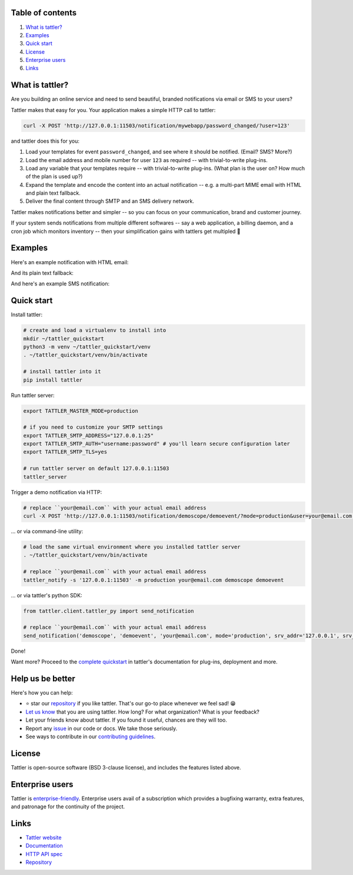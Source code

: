 .. image:: https://gitlab.com/tattler/tattler-community/badges/main/pipeline.svg

.. image:: https://gitlab.com/tattler/tattler-community/badges/main/coverage.svg


.. image:: https://gitlab.com/tattler/tattler-community/-/raw/main/docs/source/tattler-logo-large-colorneutral.png

Table of contents
=================

1. `What is tattler?`_
2. `Examples`_
3. `Quick start`_
4. `License`_
5. `Enterprise users`_
6. `Links`_

What is tattler?
================

Are you building an online service and need to send beautiful, branded notifications via email or SMS to your users?

Tattler makes that easy for you. Your application makes a simple HTTP call to tattler:

.. code-block:: bash

   curl -X POST 'http://127.0.0.1:11503/notification/mywebapp/password_changed/?user=123'

and tattler does this for you:

1. Load your templates for event ``password_changed``, and see where it should be notified. (Email? SMS? More?)
2. Load the email address and mobile number for user ``123`` as required -- with trivial-to-write plug-ins.
3. Load any variable that your templates require -- with trivial-to-write plug-ins. (What plan is the user on? How much of the plan is used up?)
4. Expand the template and encode the content into an actual notification -- e.g. a multi-part MIME email with HTML and plain text fallback.
5. Deliver the final content through SMTP and an SMS delivery network.

Tattler makes notifications better and simpler -- so you can focus on your communication, brand and customer journey.

If your system sends notifications from multiple different softwares -- say a web application, a billing daemon,
and a cron job which monitors inventory -- then your simplification gains with tattlers get multipled 🚀

.. image:: https://gitlab.com/tattler/tattler-community/-/raw/main/demos/tattler-benefit.png


Examples
========

Here's an example notification with HTML email:

.. image:: https://gitlab.com/tattler/tattler-community/-/raw/main/demos/tattler-notification-example-email-html.png

And its plain text fallback:

.. image:: https://gitlab.com/tattler/tattler-community/-/raw/main/demos/tattler-notification-example-email-plaintext.png

And here's an example SMS notification:

.. image:: https://gitlab.com/tattler/tattler-community/-/raw/main/demos/tattler-notification-example-sms.png


Quick start
===========

Install tattler:

.. code-block:: bash

   # create and load a virtualenv to install into
   mkdir ~/tattler_quickstart
   python3 -m venv ~/tattler_quickstart/venv
   . ~/tattler_quickstart/venv/bin/activate

   # install tattler into it
   pip install tattler

Run tattler server:

.. code-block:: bash

   export TATTLER_MASTER_MODE=production
   
   # if you need to customize your SMTP settings
   export TATTLER_SMTP_ADDRESS="127.0.0.1:25"
   export TATTLER_SMTP_AUTH="username:password" # you'll learn secure configuration later
   export TATTLER_SMTP_TLS=yes

   # run tattler server on default 127.0.0.1:11503
   tattler_server

Trigger a demo notification via HTTP:

.. code-block:: bash

   # replace ``your@email.com`` with your actual email address
   curl -X POST 'http://127.0.0.1:11503/notification/demoscope/demoevent/?mode=production&user=your@email.com'

... or via command-line utility:

.. code-block:: bash

   # load the same virtual environment where you installed tattler server
   . ~/tattler_quickstart/venv/bin/activate

   # replace ``your@email.com`` with your actual email address
   tattler_notify -s '127.0.0.1:11503' -m production your@email.com demoscope demoevent

... or via tattler's python SDK:

.. code-block:: python3

   from tattler.client.tattler_py import send_notification

   # replace ``your@email.com`` with your actual email address
   send_notification('demoscope', 'demoevent', 'your@email.com', mode='production', srv_addr='127.0.0.1', srv_port=11503)

Done!

Want more? Proceed to the `complete quickstart <https://docs.tattler.dev/quickstart.html>`_ in tattler's documentation
for plug-ins, deployment and more.


Help us be better
=================

Here's how you can help:

- ⭐️ star our `repository <https://gitlab.com/tattler/tattler-community/>`_ if you like tattler. That's our go-to place whenever we feel sad! 😁
- `Let us know <mailto:users@tattler.dev>`_ that you are using tattler. How long? For what organization? What is your feedback?
- Let your friends know about tattler. If you found it useful, chances are they will too.
- Report any `issue <https://gitlab.com/tattler/tattler-community/-/issues>`_ in our code or docs. We take those seriously.
- See ways to contribute in our `contributing guidelines <https://gitlab.com/tattler/tattler-community/-/blob/main/CONTRIBUTING.md>`_.


License
=======

Tattler is open-source software (BSD 3-clause license), and includes the features listed above.


Enterprise users
================

Tattler is `enterprise-friendly <https://tattler.dev/#enterprise>`_. Enterprise users avail of a
subscription which provides a bugfixing warranty, extra features, and patronage for the continuity
of the project.


Links
=====

- `Tattler website <https://tattler.dev>`_
- `Documentation <https://docs.tattler.dev>`_
- `HTTP API spec <https://tattler.dev/api-spec/>`_
- `Repository <https://gitlab.com/tattler/tattler-community/>`_
